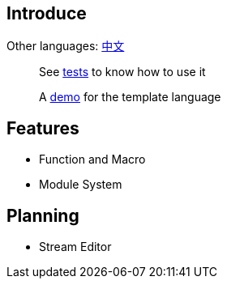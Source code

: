 == Introduce

Other languages: https://github.com/round-lang/round-string/blob/master/README_zh.adoc[中文]

> See https://github.com/round-lang/round-string/blob/master/src/test/java/org/dreamcat/round/string/bench/SimpleSpeedTest.java[tests] to know how to use it

> A https://github.com/round-lang/round-string/blob/master/src/test/resources/bench/round-string.xml[demo] for the template language

== Features

- Function and Macro
- Module System

== Planning

- Stream Editor
